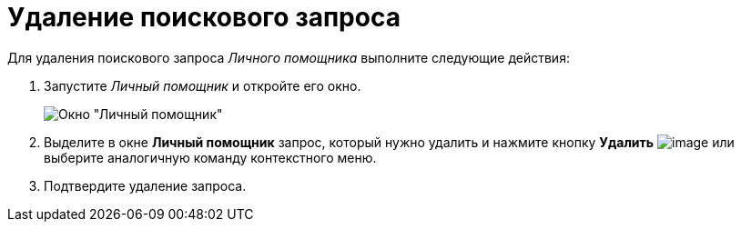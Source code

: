 = Удаление поискового запроса

Для удаления поискового запроса _Личного помощника_ выполните следующие действия:

. Запустите _Личный помощник_ и откройте его окно.
+
image::Word_PersonalAssistant.png[Окно "Личный помощник"]
. Выделите в окне *Личный помощник* запрос, который нужно удалить и нажмите кнопку *Удалить* image:buttons/Delet.png[image] или выберите аналогичную команду контекстного меню.
. Подтвердите удаление запроса.
